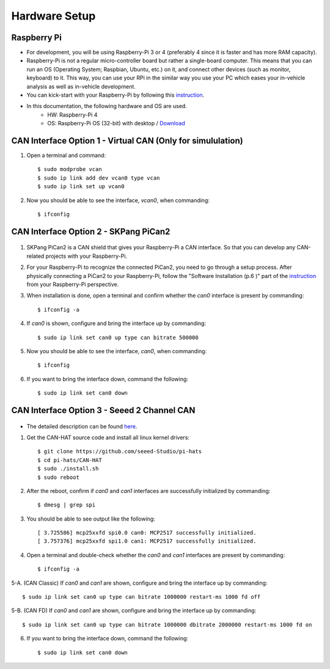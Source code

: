 **************
Hardware Setup
**************

Raspberry Pi
############

- For development, you will be using Raspberry-Pi 3 or 4 (preferably 4 since it is faster and has more RAM capacity).

- Raspberry-Pi is not a regular micro-controller board but rather a single-board computer. This means that you can run an OS (Operating System; Raspbian, Ubuntu, etc.) on it, and connect other devices (such as monitor, keyboard) to it. This way, you can use your RPi in the similar way you use your PC which eases your in-vehicle analysis as well as in-vehicle development.

- You can kick-start with your Raspberry-Pi by following this `instruction <https://projects.raspberrypi.org/en/projects/raspberry-pi-setting-up>`_.

- In this documentation, the following hardware and OS are used. 
    * HW: Raspberry-Pi 4 
    * OS: Raspberry-Pi OS (32-bit) with desktop / `Download <https://www.raspberrypi.org/downloads/raspberry-pi-os/>`_



CAN Interface Option 1 - Virtual CAN (Only for simululation)
############################################################

1. Open a terminal and command::

    $ sudo modprobe vcan
    $ sudo ip link add dev vcan0 type vcan
    $ sudo ip link set up vcan0

2. Now you should be able to see the interface, `vcan0`, when commanding::

    $ ifconfig



CAN Interface Option 2 - SKPang PiCan2
######################################

.. figure:: /_images/hw/pican2.jpg
    :width: 700
    :align: center

1. SKPang PiCan2 is a CAN shield that gives your Raspberry-Pi a CAN interface. So that you can develop any CAN-related projects with your Raspberry-Pi.

2. For your Raspberry-Pi to recognize the connected PiCan2, you need to go through a setup process. After physically connecting a PiCan2 to your Raspberry-Pi, follow the "Software Installation (p.6 )" part of the `instruction <http://skpang.co.uk/catalog/images/raspberrypi/pi_2/PICAN2UG13.pdf>`_ from your Raspberry-Pi perspective.

3. When installation is done, open a terminal and confirm whether the `can0` interface is present by commanding::

    $ ifconfig -a

4. If `can0` is shown, configure and bring the interface up by commanding::

    $ sudo ip link set can0 up type can bitrate 500000

5. Now you should be able to see the interface, `can0`, when commanding::

    $ ifconfig

6. If you want to bring the interface down, command the following::

    $ sudo ip link set can0 down



CAN Interface Option 3 - Seeed 2 Channel CAN
############################################

.. figure:: /_images/hw/seed_2_channel.png
    :width: 800
    :align: center

* The detailed description can be found `here <https://wiki.seeedstudio.com/2-Channel-CAN-BUS-FD-Shield-for-Raspberry-Pi/#install-can-hat>`_.

1. Get the CAN-HAT source code and install all linux kernel drivers::

    $ git clone https://github.com/seeed-Studio/pi-hats
    $ cd pi-hats/CAN-HAT
    $ sudo ./install.sh 
    $ sudo reboot

2. After the reboot, confirm if `can0` and `can1` interfaces are successfully initialized by commanding::

    $ dmesg | grep spi

3. You should be able to see output like the following::

    [ 3.725586] mcp25xxfd spi0.0 can0: MCP2517 successfully initialized.
    [ 3.757376] mcp25xxfd spi1.0 can1: MCP2517 successfully initialized.

4. Open a terminal and double-check whether the `can0` and `can1` interfaces are present by commanding::

    $ ifconfig -a

5-A. (CAN Classic) If `can0` and `can1` are shown, configure and bring the interface up by commanding::

    $ sudo ip link set can0 up type can bitrate 1000000 restart-ms 1000 fd off

5-B. (CAN FD) If `can0` and `can1` are shown, configure and bring the interface up by commanding::

    $ sudo ip link set can0 up type can bitrate 1000000 dbitrate 2000000 restart-ms 1000 fd on

6. If you want to bring the interface down, command the following::

    $ sudo ip link set can0 down
